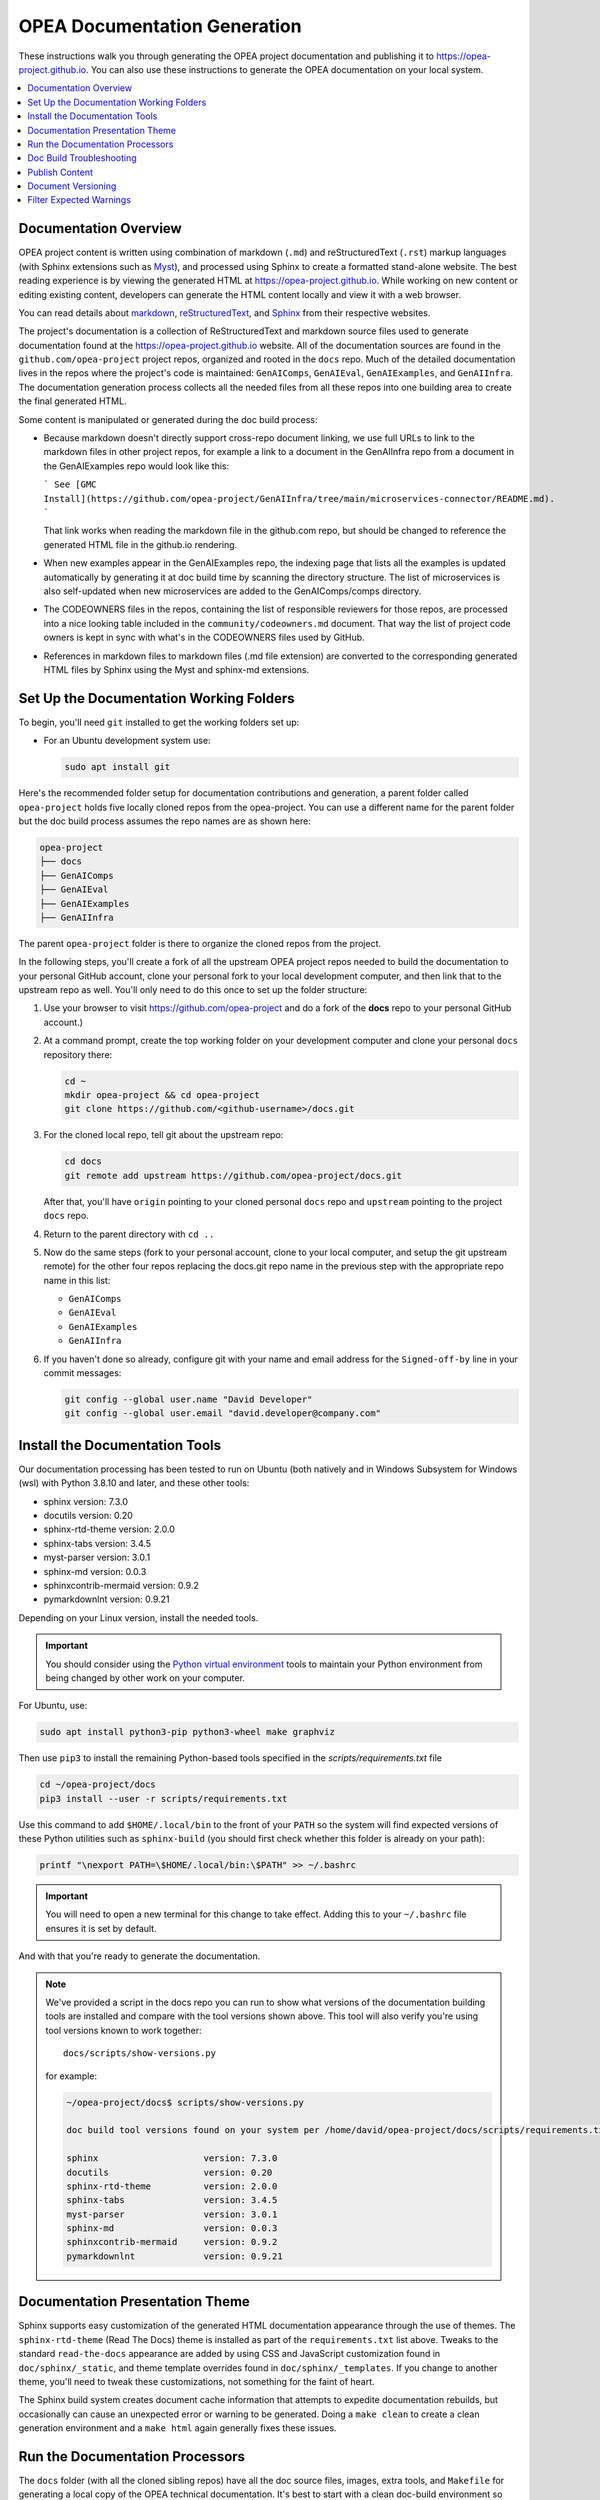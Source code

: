 .. _opea_doc_generation:

OPEA Documentation Generation
#############################

These instructions walk you through generating the OPEA project documentation
and publishing it to https://opea-project.github.io.  You can also use these
instructions to generate the OPEA documentation on your local system.

.. rst-class:: rst-columns

.. contents::
   :local:
   :depth: 1

Documentation Overview
**********************

OPEA project content is written using combination of markdown (``.md``) and
reStructuredText (``.rst``) markup languages (with Sphinx extensions such as
`Myst <https://myst-parser.readthedocs.io/en/latest/index.html>`_), and
processed using Sphinx to create a formatted stand-alone website. 
The best reading experience is by viewing the generated HTML at
https://opea-project.github.io.
While working on new content or editing existing content, developers can
generate the HTML content locally and view it with a web browser.

You can read details about `markdown`_, `reStructuredText`_, and `Sphinx`_ from
their respective websites.

The project's documentation is a collection of ReStructuredText and markdown
source files used to generate documentation found at the
https://opea-project.github.io website. All of the documentation sources are
found in the ``github.com/opea-project`` project repos, organized and rooted in
the ``docs`` repo.  Much of the detailed documentation lives in the repos where
the project's code is maintained: ``GenAIComps``, ``GenAIEval``,
``GenAIExamples``, and ``GenAIInfra``. The documentation generation process
collects all the needed files from all these repos into one building area to
create the final generated HTML.

.. graphviz:: images/doc-gen-flow.dot
   :align: center
   :caption: Documentation Generation Flow

Some content is manipulated or generated during the doc build process:

- Because markdown doesn't directly support cross-repo document linking, we use
  full URLs to link to the markdown files in other project repos, for example a
  link to a document in the GenAIInfra repo from a document in the GenAIExamples
  repo would look like this:

  ```
  See [GMC Install](https://github.com/opea-project/GenAIInfra/tree/main/microservices-connector/README.md).
  ```

  That link works when reading the markdown file in the github.com repo, but
  should be changed to reference the generated HTML file in the github.io
  rendering.

- When new examples appear in the GenAIExamples repo, the indexing page that
  lists all the examples is updated automatically by generating it at doc build
  time by scanning the directory structure.  The list of microservices is also
  self-updated when new microservices are added to the GenAIComps/comps
  directory.

- The CODEOWNERS files in the repos, containing the list of responsible
  reviewers for those repos, are processed into a nice looking table included in
  the ``community/codeowners.md`` document.  That way the list of project code
  owners is kept in sync with what's in the CODEOWNERS files used by GitHub.

- References in markdown files to markdown files (.md file extension) are
  converted to the corresponding generated HTML files by Sphinx using the Myst and
  sphinx-md extensions.

Set Up the Documentation Working Folders
****************************************

To begin, you'll need ``git`` installed to get the working folders set up:

* For an Ubuntu development system use:

  .. code-block:: bash

     sudo apt install git

Here's the recommended folder setup for documentation contributions and
generation, a parent folder called ``opea-project`` holds five locally
cloned repos from the opea-project.  You can use a different name for the parent
folder but the doc build process assumes the repo names are as shown here:

.. code-block:: none

   opea-project
   ├── docs
   ├── GenAIComps
   ├── GenAIEval
   ├── GenAIExamples
   ├── GenAIInfra

The parent ``opea-project`` folder is there to organize the cloned repos
from the project.

In the following steps, you'll create a fork of all the upstream OPEA project
repos needed to build the documentation to your personal GitHub account, clone
your personal fork to your local development computer, and then link that to the
upstream repo as well.  You'll only need to do this once to set up the folder
structure:

#. Use your browser to visit https://github.com/opea-project and do a
   fork of the **docs** repo to your personal GitHub account.)

   .. image:: images/opea-docs-fork.png
      :align: center
      :class: drop-shadow

#. At a command prompt, create the top working folder on your development
   computer and clone your personal ``docs`` repository there:

   .. code-block:: bash

      cd ~
      mkdir opea-project && cd opea-project
      git clone https://github.com/<github-username>/docs.git

#. For the cloned local repo, tell git about the upstream repo:

   .. code-block:: bash

      cd docs
      git remote add upstream https://github.com/opea-project/docs.git

   After that, you'll have ``origin`` pointing to your cloned personal ``docs``
   repo and ``upstream`` pointing to the project ``docs`` repo.

#. Return to the parent directory with ``cd ..``

#. Now do the same steps (fork to your personal account, clone to your local
   computer, and setup the git upstream remote) for the other four repos
   replacing the docs.git repo name in the previous step
   with the appropriate repo name in this list:

   * ``GenAIComps``
   * ``GenAIEval``
   * ``GenAIExamples``
   * ``GenAIInfra``


#. If you haven't done so already, configure git with your name
   and email address for the ``Signed-off-by`` line in your commit messages:

   .. code-block:: bash

      git config --global user.name "David Developer"
      git config --global user.email "david.developer@company.com"

Install the Documentation Tools
*******************************

Our documentation processing has been tested to run on Ubuntu (both natively and
in Windows Subsystem for Windows (wsl) with Python 3.8.10 and
later, and these other tools:

* sphinx                    version: 7.3.0
* docutils                  version: 0.20
* sphinx-rtd-theme          version: 2.0.0
* sphinx-tabs               version: 3.4.5
* myst-parser               version: 3.0.1
* sphinx-md                 version: 0.0.3
* sphinxcontrib-mermaid     version: 0.9.2
* pymarkdownlnt             version: 0.9.21

Depending on your Linux version, install the needed tools.

.. important::

   You should consider using the `Python virtual environment`_ tools
   to maintain your Python environment from being changed by other work on your
   computer.

.. _Python virtual environment: https://docs.python.org/3/library/venv.html

For Ubuntu, use:

.. code-block:: bash

   sudo apt install python3-pip python3-wheel make graphviz

Then use ``pip3`` to install the remaining Python-based tools specified in the
`scripts/requirements.txt` file

.. code-block:: bash

   cd ~/opea-project/docs
   pip3 install --user -r scripts/requirements.txt

Use this command to add ``$HOME/.local/bin`` to the front of your ``PATH`` so
the system will find expected versions of these Python utilities such as
``sphinx-build`` (you should first check whether this folder is already on your
path):

.. code-block:: bash

   printf "\nexport PATH=\$HOME/.local/bin:\$PATH" >> ~/.bashrc

.. important::

   You will need to open a new terminal for this change to take effect.
   Adding this to your ``~/.bashrc`` file ensures it is set by default.

And with that you're ready to generate the documentation.

.. note::

   We've provided a script in the docs repo you can run to show what versions of
   the documentation building tools are installed and compare with the tool
   versions shown above. This tool will also verify you're using tool versions
   known to work together::

      docs/scripts/show-versions.py

   for example:

   .. code-block:: console

      ~/opea-project/docs$ scripts/show-versions.py

      doc build tool versions found on your system per /home/david/opea-project/docs/scripts/requirements.txt...

      sphinx                    version: 7.3.0
      docutils                  version: 0.20
      sphinx-rtd-theme          version: 2.0.0
      sphinx-tabs               version: 3.4.5
      myst-parser               version: 3.0.1
      sphinx-md                 version: 0.0.3
      sphinxcontrib-mermaid     version: 0.9.2
      pymarkdownlnt             version: 0.9.21

Documentation Presentation Theme
********************************

Sphinx supports easy customization of the generated HTML documentation
appearance through the use of themes.  The ``sphinx-rtd-theme`` (Read The Docs)
theme is installed as part of the ``requirements.txt`` list above.  Tweaks to
the standard ``read-the-docs`` appearance are added by using CSS and JavaScript
customization found in ``doc/sphinx/_static``, and theme template overrides found in
``doc/sphinx/_templates``. If you change to another theme, you'll need to tweak
these customizations, not something for the faint of heart.

The Sphinx build system creates document cache information that attempts to
expedite documentation rebuilds, but occasionally can cause an unexpected error
or warning to be generated.  Doing a ``make clean`` to create a clean generation
environment and a ``make html`` again generally fixes these issues.


Run the Documentation Processors
********************************

The ``docs`` folder (with all the cloned sibling repos) have all the doc source files,
images, extra tools, and ``Makefile`` for generating a local copy of the OPEA
technical documentation. It's best to start with a clean doc-build environment
so use ``make clean`` to remove the ``_build`` working folder if it exists.  The
``Makefile`` creates the ``_build`` folder (if it doesn't exist) and copies all
needed files from these cloned repos into the ``_build/rst`` working folder.

Normally you'd have each repo checked out at the main branch before you run the
``make html`` step.  The doc build process uses the five repo's contents to
create the HTML site. If you're working on changes to documentation in a repo
and have those changes on a branch other than main, you can still generate the
documentation with that branch's changes -- this is how you can verify your
changes will not generate errors when your branch with changes is merged with
the main branch.

.. code-block:: bash

   cd ~/opea-project/docs
   make clean
   make html

Depending on your development system, it will take about a minute to collect and
generate the HTML content.  When done, you can view the HTML output in
``~/opea-project/docs/_build/html/index.html``.

As a convenience, there's a make target that will ``cd`` to the ``_build/html``
folder and run a local Python web server on port 8000:

.. code-block:: bash

   make server

Use your web browser to open the URL:  ``http://localhost:8000`` and wander
around your local site and view the results of your changes.  When
done, press :kbd:`ctrl-C` in your command-prompt window to stop the web server.

If things look good, you'd proceed to using git (``git add .``) to add and commit
(``git commit -s``) your changes, push those changes to your personal forked
repo (``git push origin <branchname>``) and submit a PR using the GitHub web
interface.

.. _docbuild-troubleshooting:

Doc Build Troubleshooting
*************************

It's worth mentioning again, all ``.md`` and ``.rst`` documents must appear in
the toctree hierarchy. When a new document is added it might cause the doc build to fail
because that new document is not found in any of the toctree directives. Some
doc additions are automatically incorporated through the use of the ``:glob:``
pattern that pick up file names that match the pattern. Some toctree directives
use an explicit list of documents that must be updated if a new document is
added. The ``index.rst`` file in the directory where the new document was added
(or in parent directory) would be the first place to check if the doc build
complains that a document is not listed in a toctree.

The :ref:`GenAIExamples` and :ref:`GenAIMicroservices` documents hierarchy are a
special case.  Both of these documents are augmented at build time by a script
(:docs_blob:`scripts/maketoc.sh`) that creates headings and toctree references
(using ``:glob:``) to pick up all documents found in the ``GenAIExamples`` and
``GenAIComps/comps`` directories.  As new examples or microservice components are
added, the doc build scripts should automatically incorporate those new
documents.

Sphinx (and the Myst parser extension) may warn about issues with markdown
syntax or structure.  Some of these warnings, though reported as errors, are not
fatal for the doc build.  It's best to address these warnings and errors in the
offending source file and build the docs again.  (This might mean making changes
to documents in other OPEA project repos, submitting a PR, and getting that
approved and merged.)


Publish Content
***************

If you have merge rights to the opea-project ``opea-project.github.io`` repo,
you can update the public project documentation found at
https://opea-project.github.io.

You'll need to do a one-time clone of the upstream repo (we publish
directly to the upstream repo rather than to a personal forked copy):

.. code-block:: bash

   cd ~/opea-project
   git clone https://github.com/opea-project/opea-project.github.io.git

Then, after you've verified the generated HTML produced by ``make html`` looks
good, you can push to the publishing site with:

.. code-block:: bash

   make publish

This uses git commands to synchronize the new content with what's
already published and will delete files in the publishing repo's
**latest** folder that are no longer needed. New or changed files from
the newly-generated HTML content are pushed to the GitHub pages
publishing repo (``opea-project.github.io.git``.  The public site at
https://opea-project.github.io will be automatically updated by the
`GitHub pages system <https://guides.github.com/features/pages/>`_,
typically within a few minutes.

Document Versioning
*******************

The https://opea-project.github.io site has a document version selector
at the top of the left nav panel.  The contents of this version
selector are defined in the ``conf.py`` sphinx configuration file,
specifically something like this:

.. code-block:: python
   :emphasize-lines: 5-6

   html_context = {
      'current_version': current_version,
      'docs_title': docs_title,
      'is_release': is_release,
      'versions': ( ("latest", "/latest/"),
                    ("1.0", "/1.0/"),
                  )
       }


As new versions of OPEA documentation are added, typically when a new release is
made, update this ``versions`` selection list to include the version number and
publishing folder.  Note that there's no direct selection to go to a newer
version from an older one, without going to ``latest`` first.

By default, documentation build and publishing both assume we're generating
documentation for the main branch and publishing to the ``/latest/`` area on
https://opea-project.github.io. When we're generating the documentation for a
tagged version (e.g., 1.0), check out that version of **all** the component
repos, and add some extra flags to the ``make`` commands:

.. code-block:: bash

   version=1.0
   for d in docs GenAIComps GenAIExamples GenAIEval GenAIInfra ; do
    cd ~/opea-project/$d
    git checkout $version
   done

   cd ~/opea-project/docs
   make clean
   make DOC_TAG=release RELEASE=$version html
   make DOC_TAG=release RELEASE=$version publish

.. _filter_expected:

Filter Expected Warnings
************************

Alas, there are some known issues with the Sphinx processing that generate
warnings.  We've added a post-processing filter on the output of the
documentation build process to check for "expected" warning messages in the generated
log output. By doing this, only "unexpected" messages will be reported and
cause the build process to fail with a message:

.. code-block:: console

   New errors/warnings found, please fix them:

followed by messages that weren't expected. Note that the file names shown in
the error/warning messages will be for files in the ``_build/rst`` folder
(copied from the repos). For example,

.. code-block:: console

   New errors/warnings found, please fix them:
   ==============================================

   /home/david/opea-project/docs/_build/rst/GenAIInfra/kubernetes-addons/Observability/README.md:5: WARNING: Non-consecutive header level increase; H1 to H4 [myst.header]
   /home/david/opea-project/docs/_build/rst/GenAIInfra/kubernetes-addons/Observability/README.md:111: WARNING: Non-consecutive header level increase; H3 to H6 [myst.header]

For files copied from repos other than the docs repo, you'll see the repo name
in the file path, for example, ``_build/rst/GenAIInfra`` with the path to
specific file with an issue. For example, the warnings shown here indicate
a heading level problem on lines 5 and 111 in
``GenAIInfra/kubernetes-addons/Observability/README.md``.

If you do a ``make html`` without first doing a ``make clean``, there may be
files left behind from a previous build that can cause some unexpected messages
to be reported. If things look suspicious, do a ``make clean;make html`` again.

If all messages were filtered away,
the build process will report as successful, reporting:

.. code-block:: console

   No new errors/warnings.

The output from the Sphinx build is processed by the Python script
``scripts/filter-known-issues.py`` together with a set of filter
configuration files in the ``.known-issues`` folder.  (This
filtering is done as part of the ``Makefile``.)

The filtering tool matches and removes whole line and multi-line patterns to
remove them.  Anything left behind is considered a message that should be
reported.  You can modify the filtering by adding or editing a conf file in the
``.known-issues`` folder, following the examples found there.

Multi-line patterns can get rather complex. We're not using any multi-line patterns in
the OPEA project. You can see complex examples in other open source projects
using this filtering script, such as pattern files in
`Project ACRN .known-issues <https://github.com/projectacrn/acrn-hypervisor/tree/master/doc/.known-issues>`_.

.. _reStructuredText: https://www.sphinx-doc.org/rest.html
.. _markdown: https://docs.github.com/en/get-started/writing-on-github/getting-started-with-writing-and-formatting-on-github/basic-writing-and-formatting-syntax
.. _Sphinx: https://www.sphinx-doc.org/
